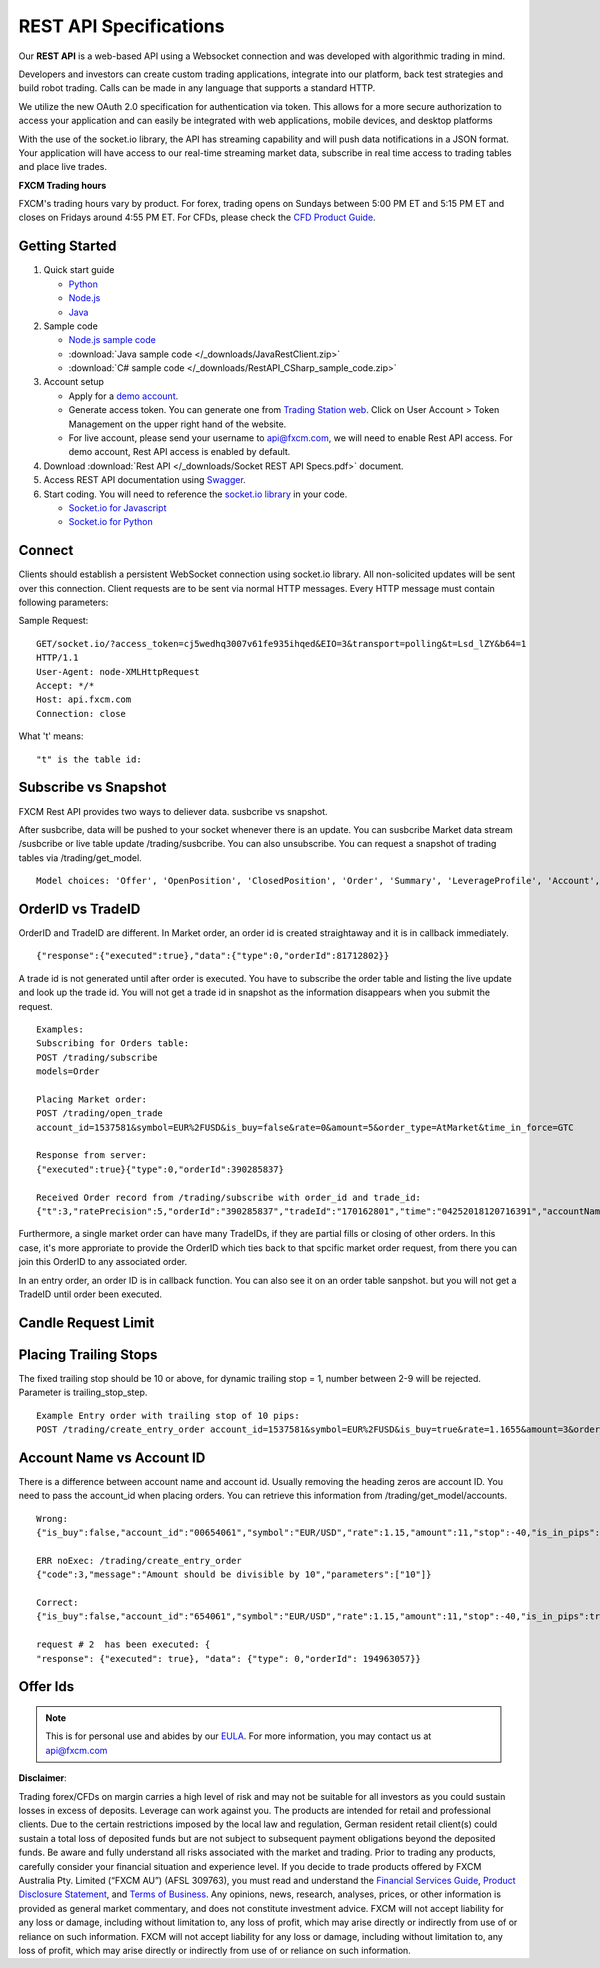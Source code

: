 =======================
REST API Specifications
=======================

Our **REST API** is a web-based API using a Websocket connection and was developed with algorithmic trading in mind. 

Developers and investors can create custom trading applications, integrate into our platform, back test strategies and build robot trading. Calls can be made in any language that supports a standard HTTP. 

We utilize the new OAuth 2.0 specification for authentication via token. This allows for a more secure authorization to access your application and can easily be integrated with web applications, mobile devices, and desktop platforms

With the use of the socket.io library, the API has streaming capability and will push data notifications in a JSON format. Your application will have access to our real-time streaming market data, subscribe in real time access to trading tables and place live trades.

**FXCM Trading hours**

FXCM's trading hours vary by product. For forex, trading opens on Sundays between 5:00 PM ET and 5:15 PM ET and closes on Fridays around 4:55 PM ET. For CFDs, please check the `CFD Product Guide <http://docs.fxcorporate.com/user-guide/ug-cfd-product-guide-ltd-en.pdf>`_.

Getting Started
===============

1. Quick start guide

   * `Python <https://github.com/fxcm/RestAPI/blob/master/Rest_quick_start_guide_python.docx/>`_
   * `Node.js <https://github.com/fxcm/RestAPI/blob/master/Rest_quick_start_guide_nodejs.docx/>`_
   * `Java <https://github.com/fxcm/RestAPI/blob/master/FXCM%20JAVA%20REST%20API%20QuickStart.pdf/>`_

2. Sample code


   * `Node.js sample code <https://github.com/fxcm/RestAPI/tree/master/fxcm-api-rest-nodejs-example/>`_
   * :download:`Java sample code </_downloads/JavaRestClient.zip>`
   * :download:`C# sample code </_downloads/RestAPI_CSharp_sample_code.zip>`

3. Account setup

   * Apply for a `demo account <https://www.fxcm.com/uk/forex-trading-demo/>`_. 
   * Generate access token. You can generate one from `Trading Station web <https://tradingstation.fxcm.com/>`_. Click on User Account > Token Management on the upper right hand of the website. 
   * For live account, please send your username to api@fxcm.com, we will need to enable Rest API access. For demo account, Rest API access is enabled by default.
   
4. Download :download:`Rest API </_downloads/Socket REST API Specs.pdf>` document.

5. Access REST API documentation using `Swagger <https://fxcm.github.io/rest-api-docs/#/>`_.

6. Start coding. You will need to reference the `socket.io library <https://socket.io/docs/client-api/>`_ in your code.

   * `Socket.io for Javascript <https://www.npmjs.com/package/socket.io/>`_
   * `Socket.io for Python <https://pypi.python.org/pypi/socketIO-client/>`_


Connect
=======

Clients should establish a persistent WebSocket connection using socket.io library. All non-solicited updates will be sent over this connection. Client requests are to be sent via normal HTTP messages. Every HTTP message must contain following parameters:

.. tabularcolumns:: |p{10cm}|p{10cm}|p{8cm}|p{5cm}|
	
.. csv-table:: HTTP Message
   :file: _files/httpmessage.csv
   :header-rows: 1
   :class: longtable
   :widths: 1 1 1 1
   :align: center

Sample Request:
::

   GET/socket.io/?access_token=cj5wedhq3007v61fe935ihqed&EIO=3&transport=polling&t=Lsd_lZY&b64=1
   HTTP/1.1 
   User-Agent: node-XMLHttpRequest 
   Accept: */* 
   Host: api.fxcm.com 
   Connection: close

What 't' means::

"t" is the table id: 

.. tabularcolumns:: |p{2cm}|p{8cm}|
	
.. csv-table:: TableID
   :file: _files/tableID.csv
   :header-rows: 1
   :class: longtable
   :widths: 1 1
   :align: center

Subscribe vs Snapshot
=====================

FXCM Rest API provides two ways to deliever data. susbcribe vs snapshot.

After susbcribe, data will be pushed to your socket whenever there is an update. You can susbcribe Market data stream /susbcribe or live table update /trading/susbcribe. You can also unsubscribe.
You can request a snapshot of trading tables via /trading/get_model. 

::

      Model choices: 'Offer', 'OpenPosition', 'ClosedPosition', 'Order', 'Summary', 'LeverageProfile', 'Account', 'Properties'.   

OrderID vs TradeID
==================

OrderID and TradeID are different.
In Market order, an order id is created straightaway and it is in callback immediately. 

::

      {"response":{"executed":true},"data":{"type":0,"orderId":81712802}}

A trade id is not generated until after order is executed. You have to subscribe the order table and listing the live update and look up the trade id. You will not get a trade id in snapshot as the information disappears when you submit the request. 

::

      Examples:
      Subscribing for Orders table:
      POST /trading/subscribe
      models=Order

      Placing Market order:
      POST /trading/open_trade
      account_id=1537581&symbol=EUR%2FUSD&is_buy=false&rate=0&amount=5&order_type=AtMarket&time_in_force=GTC

      Response from server:
      {"executed":true}{"type":0,"orderId":390285837}

      Received Order record from /trading/subscribe with order_id and trade_id:
      {"t":3,"ratePrecision":5,"orderId":"390285837","tradeId":"170162801","time":"04252018120716391","accountName":"01537581","accountId":"1537581","timeInForce":"GTC","expireDate":"","currency":"EUR/USD","isBuy":false,"buy":0,"sell":1.21818,"type":"OM","status":2,"amountK":5,"currencyPoint":0.5,"stopMove":0,"stop":0,"stopRate":0,"limit":0,"limitRate":0,"isEntryOrder":false,"ocoBulkId":0,"isNetQuantity":false,"isLimitOrder":false,"isStopOrder":false,"isELSOrder":false,"stopPegBaseType":-1,"limitPegBaseType":-1,"range":0,"action":"I"}


Furthermore, a single market order can have many TradeIDs, if they are partial fills or closing of other orders. In this case, it's more approriate to provide the OrderID which ties back to that spcific market order request, from there you can join this OrderID to any associated order.

In an entry order, an order ID is in callback function. You can also see it on an order table sanpshot. but you will not get a TradeID until order been executed. 

Candle Request Limit
====================
.. tabularcolumns:: |p{1cm}|p{8cm}|p{6cm}|
	
.. csv-table:: Candle download limit
   :file: _files/candledownloadlimit.csv
   :header-rows: 1
   :class: longtable
   :widths: 1 1 1
   :align: center

Placing Trailing Stops
======================

The fixed trailing stop should be 10 or above, for dynamic trailing stop = 1, number between 2-9 will be rejected. Parameter is trailing_stop_step.
      
::

      Example Entry order with trailing stop of 10 pips:
      POST /trading/create_entry_order account_id=1537581&symbol=EUR%2FUSD&is_buy=true&rate=1.1655&amount=3&order_type=Entry&time_in_force=GTC&stop=-50&trailing_stop_step=10&is_in_pips=true

Account Name vs Account ID
==========================

There is a difference between account name and account id. Usually removing the heading zeros are account ID. You need to pass the account_id when placing orders. You can retrieve this information from /trading/get_model/accounts.

::

      Wrong:
      {"is_buy":false,"account_id":"00654061","symbol":"EUR/USD","rate":1.15,"amount":11,"stop":-40,"is_in_pips":true,"order_type":"AtMarket","time_in_force":"GTC"}

      ERR noExec: /trading/create_entry_order
      {"code":3,"message":"Amount should be divisible by 10","parameters":["10"]}
 
      Correct:
      {"is_buy":false,"account_id":"654061","symbol":"EUR/USD","rate":1.15,"amount":11,"stop":-40,"is_in_pips":true,"order_type":"AtMarket","time_in_force":"GTC"}
      
      request # 2  has been executed: {
      "response": {"executed": true}, "data": {"type": 0,"orderId": 194963057}}

Offer Ids
=========
.. tabularcolumns:: |p{1cm}|p{8cm}|
	
.. csv-table:: Offer Ids 
   :file: _files/offer_ids.csv
   :header-rows: 1
   :class: longtable
   :widths: 1 1
   :align: center
   
.. note::

	This is for personal use and abides by our `EULA <https://www.fxcm.com/uk/forms/eula/>`_.
	For more information, you may contact us at api@fxcm.com

**Disclaimer**:

Trading forex/CFDs on margin carries a high level of risk and may not be suitable for all investors as you could sustain losses in excess of deposits. Leverage can work against you. The products are intended for retail and professional clients. Due to the certain restrictions imposed by the local law and regulation, German resident retail client(s) could sustain a total loss of deposited funds but are not subject to subsequent payment obligations beyond the deposited funds. Be aware and fully understand all risks associated with the market and trading. Prior to trading any products, carefully consider your financial situation and experience level. If you decide to trade products offered by FXCM Australia Pty. Limited (“FXCM AU”) (AFSL 309763), you must read and understand the `Financial Services Guide <https://docs.fxcorporate.com/financial-services-guide-au.pdf/>`_, `Product Disclosure Statement  <https://www.fxcm.com/au/legal/product-disclosure-statements/>`_, and `Terms of Business <https://docs.fxcorporate.com/tob_au_en.pdf/>`_. Any opinions, news, research, analyses, prices, or other information is provided as general market commentary, and does not constitute investment advice. FXCM will not accept liability for any loss or damage, including without limitation to, any loss of profit, which may arise directly or indirectly from use of or reliance on such information. FXCM will not accept liability for any loss or damage, including without limitation to, any loss of profit, which may arise directly or indirectly from use of or reliance on such information.